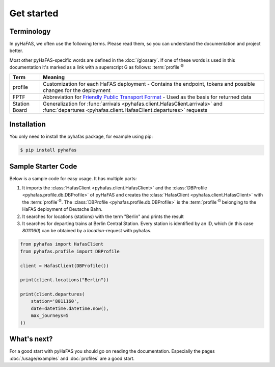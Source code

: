 Get started
===========

Terminology
-----------
In pyHaFAS, we often use the following terms. Please read them, so you can understand the documentation and project better.

Most other pyHaFAS-specific words are defined in the :doc:`/glossary`.
If one of these words is used in this documentation it's marked as a link with a superscript G as follows: :term:`profile`:superscript:`G`


============= =======
Term          Meaning
============= =======
profile       Customization for each HaFAS deployment - Contains the endpoint, tokens and possible changes for the deployment
FPTF          Abbreviation for `Friendly Public Transport Format <https://github.com/public-transport/friendly-public-transport-format/blob/master/spec/readme.md>`_ - Used as the basis for returned data
Station Board Generalization for :func:`arrivals <pyhafas.client.HafasClient.arrivals>` and :func:`departures <pyhafas.client.HafasClient.departures>` requests
============= =======

Installation
------------
You only need to install the pyhafas package, for example using pip:

.. code:: console

    $ pip install pyhafas

Sample Starter Code
-------------------
Below is a sample code for easy usage. It has multiple parts:

1. It imports the :class:`HafasClient <pyhafas.client.HafasClient>` and the :class:`DBProfile <pyhafas.profile.db.DBProfile>` of pyHaFAS and creates the :class:`HafasClient <pyhafas.client.HafasClient>` with the :term:`profile`:superscript:`G`. The :class:`DBProfile <pyhafas.profile.db.DBProfile>` is the :term:`profile`:superscript:`G` belonging to the HaFAS deployment of Deutsche Bahn.

2. It searches for locations (stations) with the term "Berlin" and prints the result

3. It searches for departing trains at Berlin Central Station. Every station is identified by an ID, which (in this case `8011160`) can be obtained by a `location`-request with pyhafas.

.. code:: python

  from pyhafas import HafasClient
  from pyhafas.profile import DBProfile

  client = HafasClient(DBProfile())

  print(client.locations("Berlin"))

  print(client.departures(
      station='8011160',
      date=datetime.datetime.now(),
      max_journeys=5
  ))

What's next?
------------

For a good start with pyHaFAS you should go on reading the documentation. Especially the pages :doc:`/usage/examples` and :doc:`profiles` are a good start.
